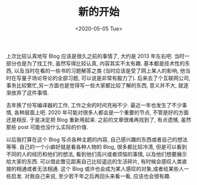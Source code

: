 #+TITLE: 新的开始
#+DATE: <2020-05-05 Tue>
#+FILETAGS: life

上次比较认真地写 Blog 应该是很久之前的事情了, 大约是 2013 年左右吧. 当时一部分也是为了找工作, 虽然写得比较认真, 内容其实不太有趣. 基本都是技术性的东西, 以及当时在看的一些书的习题解答之类 (当时应该是受了网上某人的影响, 他当时在写量子场论导论的全部习题, 可以说是非常有毅力了). 后来去了个互联网公司,事务比较繁忙,另一方面也是觉得写一些大家都比较了解的东西, 意义并不大, 就逐渐放弃了这件事情. 

去年换了份写编译器的工作, 工作之余的时间充裕不少. 最近一年也发生了不少事情, 各种层面上吧. 2020 年可能对很多人都会是一个重要的节点, 不管是好的方面还是相反. 于是决定把 Blog 重新用起来. 之前的文章很难再找到了, 有点遗憾, 虽然那些 post 可能也没什么实际的价值.

以后我打算在这个 Blog 写点各种主题的内容, 自己感兴趣的东西或者自己的想法等等. 自己的一个小癖好就是看各种人物的 Blog, 很多都比较冷清, 但是可以看到不同的人的经历和他们的想法, 看到他们高兴或者烦恼的事情, 以及他们想要展示给大家的东西. 可以借此瞥见距离自己比较遥远的生活碎片, 有时候会感叹人类直接的相通或者无法相通. 这个 Blog 或许也会成为某人感叹的对象,或者给某些人一些启发. 对我自己来说, 至少若干年之后再回头来看一看, 应该也会很有趣.
